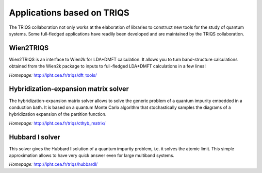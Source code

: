 .. _applications:

Applications based on TRIQS
===========================

The TRIQS collaboration not only works at the elaboration of libraries to
construct new tools for the study of quantum systems. Some full-fledged
applications have readily been developed and are maintained by the TRIQS
collaboration.

Wien2TRIQS
----------

Wien2TRIQS is an interface to Wien2k for LDA+DMFT calculation. It allows
you to turn band-structure calculations obtained from the Wien2k package to
inputs to full-fledged LDA+DMFT calculations in a few lines!

*Homepage:* `<http://ipht.cea.fr/triqs/dft_tools/>`_

Hybridization-expansion matrix solver
-------------------------------------

The hybridization-expansion matrix solver allows to solve the generic problem
of a quantum impurity embedded in a conduction bath. It is based on a quantum
Monte Carlo algorithm that stochastically samples the diagrams of a
hybridization expansion of the partition function.

*Homepage:* `<http://ipht.cea.fr/triqs/cthyb_matrix/>`_

Hubbard I solver
----------------

This solver gives the Hubbard I solution of a quantum impurity problem,
i.e. it solves the atomic limit. This simple approximation allows to have
very quick answer even for large multiband systems.

*Homepage:* `<http://ipht.cea.fr/triqs/hubbardI/>`_
